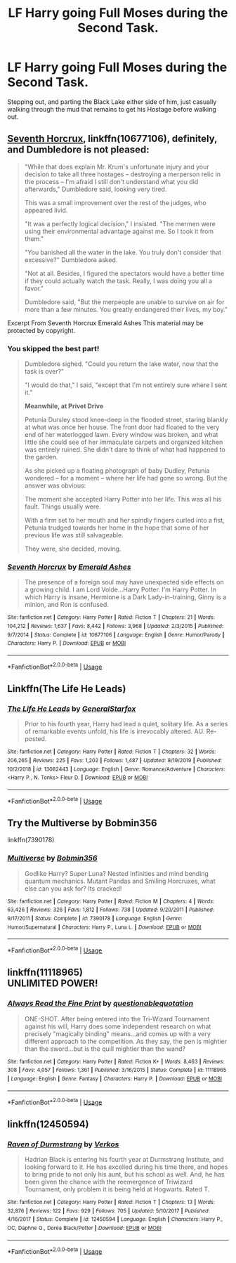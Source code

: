 #+TITLE: LF Harry going Full Moses during the Second Task.

* LF Harry going Full Moses during the Second Task.
:PROPERTIES:
:Author: LittenInAScarf
:Score: 17
:DateUnix: 1589424931.0
:DateShort: 2020-May-14
:FlairText: Prompt
:END:
Stepping out, and parting the Black Lake either side of him, just casually walking through the mud that remains to get his Hostage before walking out.


** [[https://www.fanfiction.net/s/10677106/1/][Seventh Horcrux]], linkffn(10677106), definitely, and Dumbledore is not pleased:

#+begin_quote
  "While that does explain Mr. Krum's unfortunate injury and your decision to take all three hostages -- destroying a merperson relic in the process -- I'm afraid I still don't understand what you did afterwards," Dumbledore said, looking very tired.

  This was a small improvement over the rest of the judges, who appeared livid.

  "It was a perfectly logical decision," I insisted. "The mermen were using their environmental advantage against me. So I took it from them."

  "You banished all the water in the lake. You truly don't consider that excessive?" Dumbledore asked.

  "Not at all. Besides, I figured the spectators would have a better time if they could actually watch the task. Really, I was doing you all a favor."

  Dumbledore said, "But the merpeople are unable to survive on air for more than a few minutes. You greatly endangered their lives, my boy."
#+end_quote

Excerpt From Seventh Horcrux Emerald Ashes This material may be protected by copyright.
:PROPERTIES:
:Author: InquisitorCOC
:Score: 5
:DateUnix: 1589431525.0
:DateShort: 2020-May-14
:END:

*** You skipped the best part!

#+begin_quote
  Dumbledore sighed. "Could you return the lake water, now that the task is over?"

  "I would do that," I said, "except that I'm not entirely sure where I sent it."

  *Meanwhile, at Privet Drive*

  Petunia Dursley stood knee-deep in the flooded street, staring blankly at what was once her house. The front door had floated to the very end of her waterlogged lawn. Every window was broken, and what little she could see of her immaculate carpets and organized kitchen was entirely ruined. She didn't dare to think of what had happened to the garden.

  As she picked up a floating photograph of baby Dudley, Petunia wondered -- for a moment -- where her life had gone so wrong. But the answer was obvious:

  The moment she accepted Harry Potter into her life. This was all his fault. Things usually were.

  With a firm set to her mouth and her spindly fingers curled into a fist, Petunia trudged towards her home in the hope that some of her previous life was still salvageable.

  They were, she decided, moving.
#+end_quote
:PROPERTIES:
:Author: Taure
:Score: 5
:DateUnix: 1589466014.0
:DateShort: 2020-May-14
:END:


*** [[https://www.fanfiction.net/s/10677106/1/][*/Seventh Horcrux/*]] by [[https://www.fanfiction.net/u/4112736/Emerald-Ashes][/Emerald Ashes/]]

#+begin_quote
  The presence of a foreign soul may have unexpected side effects on a growing child. I am Lord Volde...Harry Potter. I'm Harry Potter. In which Harry is insane, Hermione is a Dark Lady-in-training, Ginny is a minion, and Ron is confused.
#+end_quote

^{/Site/:} ^{fanfiction.net} ^{*|*} ^{/Category/:} ^{Harry} ^{Potter} ^{*|*} ^{/Rated/:} ^{Fiction} ^{T} ^{*|*} ^{/Chapters/:} ^{21} ^{*|*} ^{/Words/:} ^{104,212} ^{*|*} ^{/Reviews/:} ^{1,637} ^{*|*} ^{/Favs/:} ^{8,442} ^{*|*} ^{/Follows/:} ^{3,968} ^{*|*} ^{/Updated/:} ^{2/3/2015} ^{*|*} ^{/Published/:} ^{9/7/2014} ^{*|*} ^{/Status/:} ^{Complete} ^{*|*} ^{/id/:} ^{10677106} ^{*|*} ^{/Language/:} ^{English} ^{*|*} ^{/Genre/:} ^{Humor/Parody} ^{*|*} ^{/Characters/:} ^{Harry} ^{P.} ^{*|*} ^{/Download/:} ^{[[http://www.ff2ebook.com/old/ffn-bot/index.php?id=10677106&source=ff&filetype=epub][EPUB]]} ^{or} ^{[[http://www.ff2ebook.com/old/ffn-bot/index.php?id=10677106&source=ff&filetype=mobi][MOBI]]}

--------------

*FanfictionBot*^{2.0.0-beta} | [[https://github.com/tusing/reddit-ffn-bot/wiki/Usage][Usage]]
:PROPERTIES:
:Author: FanfictionBot
:Score: 2
:DateUnix: 1589431538.0
:DateShort: 2020-May-14
:END:


** Linkffn(The Life He Leads)
:PROPERTIES:
:Author: Senseo256
:Score: 3
:DateUnix: 1589463740.0
:DateShort: 2020-May-14
:END:

*** [[https://www.fanfiction.net/s/13082443/1/][*/The Life He Leads/*]] by [[https://www.fanfiction.net/u/6194118/GeneralStarfox][/GeneralStarfox/]]

#+begin_quote
  Prior to his fourth year, Harry had lead a quiet, solitary life. As a series of remarkable events unfold, his life is irrevocably altered. AU. Re-posted.
#+end_quote

^{/Site/:} ^{fanfiction.net} ^{*|*} ^{/Category/:} ^{Harry} ^{Potter} ^{*|*} ^{/Rated/:} ^{Fiction} ^{T} ^{*|*} ^{/Chapters/:} ^{32} ^{*|*} ^{/Words/:} ^{206,265} ^{*|*} ^{/Reviews/:} ^{225} ^{*|*} ^{/Favs/:} ^{1,202} ^{*|*} ^{/Follows/:} ^{1,487} ^{*|*} ^{/Updated/:} ^{8/19/2019} ^{*|*} ^{/Published/:} ^{10/2/2018} ^{*|*} ^{/id/:} ^{13082443} ^{*|*} ^{/Language/:} ^{English} ^{*|*} ^{/Genre/:} ^{Romance/Adventure} ^{*|*} ^{/Characters/:} ^{<Harry} ^{P.,} ^{N.} ^{Tonks>} ^{Fleur} ^{D.} ^{*|*} ^{/Download/:} ^{[[http://www.ff2ebook.com/old/ffn-bot/index.php?id=13082443&source=ff&filetype=epub][EPUB]]} ^{or} ^{[[http://www.ff2ebook.com/old/ffn-bot/index.php?id=13082443&source=ff&filetype=mobi][MOBI]]}

--------------

*FanfictionBot*^{2.0.0-beta} | [[https://github.com/tusing/reddit-ffn-bot/wiki/Usage][Usage]]
:PROPERTIES:
:Author: FanfictionBot
:Score: 2
:DateUnix: 1589463762.0
:DateShort: 2020-May-14
:END:


** Try the Multiverse by Bobmin356

linkffn(7390178)
:PROPERTIES:
:Author: reddog44mag
:Score: 1
:DateUnix: 1589425993.0
:DateShort: 2020-May-14
:END:

*** [[https://www.fanfiction.net/s/7390178/1/][*/Multiverse/*]] by [[https://www.fanfiction.net/u/777540/Bobmin356][/Bobmin356/]]

#+begin_quote
  Godlike Harry? Super Luna? Nested Infinities and mind bending quantum mechanics. Mutant Pandas and Smiling Horcruxes, what else can you ask for? Its cracked!
#+end_quote

^{/Site/:} ^{fanfiction.net} ^{*|*} ^{/Category/:} ^{Harry} ^{Potter} ^{*|*} ^{/Rated/:} ^{Fiction} ^{M} ^{*|*} ^{/Chapters/:} ^{4} ^{*|*} ^{/Words/:} ^{63,426} ^{*|*} ^{/Reviews/:} ^{326} ^{*|*} ^{/Favs/:} ^{1,812} ^{*|*} ^{/Follows/:} ^{738} ^{*|*} ^{/Updated/:} ^{9/20/2011} ^{*|*} ^{/Published/:} ^{9/17/2011} ^{*|*} ^{/Status/:} ^{Complete} ^{*|*} ^{/id/:} ^{7390178} ^{*|*} ^{/Language/:} ^{English} ^{*|*} ^{/Genre/:} ^{Humor/Supernatural} ^{*|*} ^{/Characters/:} ^{Harry} ^{P.,} ^{Luna} ^{L.} ^{*|*} ^{/Download/:} ^{[[http://www.ff2ebook.com/old/ffn-bot/index.php?id=7390178&source=ff&filetype=epub][EPUB]]} ^{or} ^{[[http://www.ff2ebook.com/old/ffn-bot/index.php?id=7390178&source=ff&filetype=mobi][MOBI]]}

--------------

*FanfictionBot*^{2.0.0-beta} | [[https://github.com/tusing/reddit-ffn-bot/wiki/Usage][Usage]]
:PROPERTIES:
:Author: FanfictionBot
:Score: 1
:DateUnix: 1589426002.0
:DateShort: 2020-May-14
:END:


** linkffn(11118965)\\
UNLIMITED POWER!
:PROPERTIES:
:Author: PuzzleheadedPool1
:Score: 1
:DateUnix: 1589454250.0
:DateShort: 2020-May-14
:END:

*** [[https://www.fanfiction.net/s/11118965/1/][*/Always Read the Fine Print/*]] by [[https://www.fanfiction.net/u/5729966/questionablequotation][/questionablequotation/]]

#+begin_quote
  ONE-SHOT. After being entered into the Tri-Wizard Tournament against his will, Harry does some independent research on what precisely "magically binding" means...and comes up with a very different approach to the competition. As they say, the pen is mightier than the sword...but is the quill mightier than the wand?
#+end_quote

^{/Site/:} ^{fanfiction.net} ^{*|*} ^{/Category/:} ^{Harry} ^{Potter} ^{*|*} ^{/Rated/:} ^{Fiction} ^{K+} ^{*|*} ^{/Words/:} ^{8,463} ^{*|*} ^{/Reviews/:} ^{308} ^{*|*} ^{/Favs/:} ^{4,057} ^{*|*} ^{/Follows/:} ^{1,361} ^{*|*} ^{/Published/:} ^{3/16/2015} ^{*|*} ^{/Status/:} ^{Complete} ^{*|*} ^{/id/:} ^{11118965} ^{*|*} ^{/Language/:} ^{English} ^{*|*} ^{/Genre/:} ^{Fantasy} ^{*|*} ^{/Characters/:} ^{Harry} ^{P.} ^{*|*} ^{/Download/:} ^{[[http://www.ff2ebook.com/old/ffn-bot/index.php?id=11118965&source=ff&filetype=epub][EPUB]]} ^{or} ^{[[http://www.ff2ebook.com/old/ffn-bot/index.php?id=11118965&source=ff&filetype=mobi][MOBI]]}

--------------

*FanfictionBot*^{2.0.0-beta} | [[https://github.com/tusing/reddit-ffn-bot/wiki/Usage][Usage]]
:PROPERTIES:
:Author: FanfictionBot
:Score: 2
:DateUnix: 1589454260.0
:DateShort: 2020-May-14
:END:


** linkffn(12450594)
:PROPERTIES:
:Author: Pandorya3
:Score: 1
:DateUnix: 1589500927.0
:DateShort: 2020-May-15
:END:

*** [[https://www.fanfiction.net/s/12450594/1/][*/Raven of Durmstrang/*]] by [[https://www.fanfiction.net/u/9083832/Verkos][/Verkos/]]

#+begin_quote
  Hadrian Black is entering his fourth year at Durmstrang Institute, and looking forward to it. He has excelled during his time there, and hopes to bring pride to not only his aunt, but his school as well. And, he has been given the chance with the reemergence of Triwizard Tournament, only problem it is being held at Hogwarts. Rated T.
#+end_quote

^{/Site/:} ^{fanfiction.net} ^{*|*} ^{/Category/:} ^{Harry} ^{Potter} ^{*|*} ^{/Rated/:} ^{Fiction} ^{T} ^{*|*} ^{/Chapters/:} ^{13} ^{*|*} ^{/Words/:} ^{32,876} ^{*|*} ^{/Reviews/:} ^{122} ^{*|*} ^{/Favs/:} ^{929} ^{*|*} ^{/Follows/:} ^{705} ^{*|*} ^{/Updated/:} ^{5/10/2017} ^{*|*} ^{/Published/:} ^{4/16/2017} ^{*|*} ^{/Status/:} ^{Complete} ^{*|*} ^{/id/:} ^{12450594} ^{*|*} ^{/Language/:} ^{English} ^{*|*} ^{/Characters/:} ^{Harry} ^{P.,} ^{OC,} ^{Daphne} ^{G.,} ^{Dorea} ^{Black/Potter} ^{*|*} ^{/Download/:} ^{[[http://www.ff2ebook.com/old/ffn-bot/index.php?id=12450594&source=ff&filetype=epub][EPUB]]} ^{or} ^{[[http://www.ff2ebook.com/old/ffn-bot/index.php?id=12450594&source=ff&filetype=mobi][MOBI]]}

--------------

*FanfictionBot*^{2.0.0-beta} | [[https://github.com/tusing/reddit-ffn-bot/wiki/Usage][Usage]]
:PROPERTIES:
:Author: FanfictionBot
:Score: 1
:DateUnix: 1589500946.0
:DateShort: 2020-May-15
:END:
